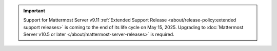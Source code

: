 .. meta::
   :name: robots
   :content: noindex

.. important::

   Support for Mattermost Server v9.11 :ref:`Extended Support Release <about/release-policy:extended support releases>` is coming to the end of its life cycle on May 15, 2025. Upgrading to :doc:`Mattermost Server v10.5 or later </about/mattermost-server-releases>` is required.